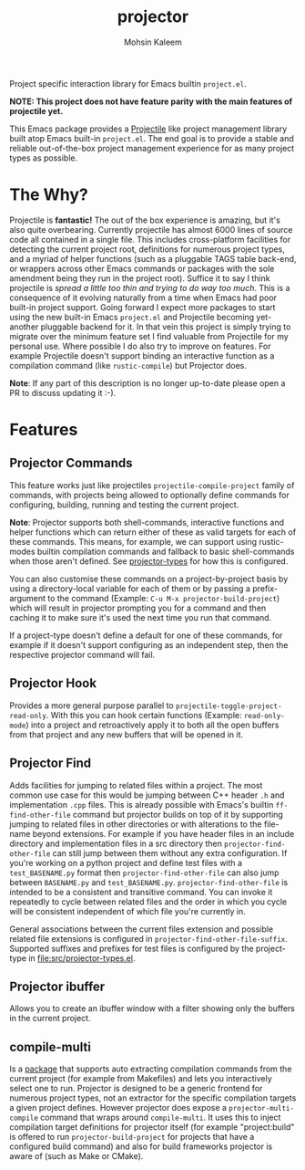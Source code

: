 #+TITLE: projector
#+AUTHOR: Mohsin Kaleem
# LocalWords: pluggable ibuffer

#+html: <p align="right">
#+html: <a href="https://github.com/mohkale/projector" alt="lint" style="margin-right: 4px;"><img src="https://github.com/mohkale/projector/actions/workflows/lint.yml/badge.svg" /></a>
#+html: <a href="https://github.com/mohkale/projector" alt="test" style="margin-right: 4px;"><img src="https://github.com/mohkale/projector/actions/workflows/test.yml/badge.svg" /></a>
#+html: <a href="https://melpa.org/#/projector"><img align="center" alt="MELPA" src="https://melpa.org/packages/projector.svg"/></a>
#+html: </p>

Project specific interaction library for Emacs builtin ~project.el~.

*NOTE: This project does not have feature parity with the main features of projectile
yet.*

This Emacs package provides a [[https://github.com/bbatsov/projectile][Projectile]] like project management library built atop
Emacs built-in ~project.el~. The end goal is to provide a stable and reliable
out-of-the-box project management experience for as many project types as possible.

* The Why?
  Projectile is *fantastic!* The out of the box experience is amazing, but it's also
  quite overbearing. Currently projectile has almost 6000 lines of source code all
  contained in a single file. This includes cross-platform facilities for detecting
  the current project root, definitions for numerous project types, and a myriad of
  helper functions (such as a pluggable TAGS table back-end, or wrappers across other
  Emacs commands or packages with the sole amendment being they run in the project
  root). Suffice it to say I think projectile is /spread a little too thin and trying
  to do way too much/. This is a consequence of it evolving naturally from a time when
  Emacs had poor built-in project support. Going forward I expect more packages to
  start using the new built-in Emacs ~project.el~ and Projectile becoming yet-another
  pluggable backend for it. In that vein this project is simply trying to migrate
  over the minimum feature set I find valuable from Projectile for my personal use.
  Where possible I do also try to improve on features. For example Projectile doesn't
  support binding an interactive function as a compilation command (like
  ~rustic-compile~) but Projector does.

  *Note*: If any part of this description is no longer up-to-date please open a PR to
  discuss updating it :-).

* Features
** Projector Commands
   This feature works just like projectiles ~projectile-compile-project~ family of
   commands, with projects being allowed to optionally define commands for
   configuring, building, running and testing the current project.

   *Note*: Projector supports both shell-commands, interactive functions and helper
   functions which can return either of these as valid targets for each of these
   commands. This means, for example, we can support using rustic-modes builtin
   compilation commands and fallback to basic shell-commands when those aren't
   defined. See [[file:src/projector-types.el][projector-types]] for how this is configured.

   You can also customise these commands on a project-by-project basis by using a
   directory-local variable for each of them or by passing a prefix-argument to the
   command (Example: ~C-u M-x projector-build-project~) which will result in projector
   prompting you for a command and then caching it to make sure it's used the next
   time you run that command.

   If a project-type doesn't define a default for one of these commands, for example
   if it doesn't support configuring as an independent step, then the respective
   projector command will fail.

** Projector Hook
   Provides a more general purpose parallel to ~projectile-toggle-project-read-only~.
   With this you can hook certain functions (Example: ~read-only-mode~) into a project
   and retroactively apply it to both all the open buffers from that project and any
   new buffers that will be opened in it.

** Projector Find
   Adds facilities for jumping to related files within a project. The most common use
   case for this would be jumping between C++ header ~.h~ and implementation ~.cpp~ files.
   This is already possible with Emacs's builtin =ff-find-other-file= command but
   projector builds on top of it by supporting jumping to related files in other
   directories or with alterations to the file-name beyond extensions. For example if
   you have header files in an include directory and implementation files in a src
   directory then =projector-find-other-file= can still jump between them without any
   extra configuration. If you're working on a python project and define test files
   with a ~test_BASENAME.py~ format then ~projector-find-other-file~ can also jump
   between ~BASENAME.py~ and ~test_BASENAME.py~. ~projector-find-other-file~ is intended to
   be a consistent and transitive command. You can invoke it repeatedly to cycle
   between related files and the order in which you cycle will be consistent
   independent of which file you're currently in.

   General associations between the current files extension and possible related file
   extensions is configured in =projector-find-other-file-suffix=. Supported suffixes
   and prefixes for test files is configured by the project-type in
   [[file:src/projector-types.el]].

** Projector ibuffer
   Allows you to create an ibuffer window with a filter showing only the buffers in
   the current project.

** compile-multi
   Is a [[https://github.com/mohkale/compile-multi][package]] that supports auto extracting compilation commands from the current
   project (for example from Makefiles) and lets you interactively select one to run.
   Projector is designed to be a generic frontend for numerous project types, not an
   extractor for the specific compilation targets a given project defines. However
   projector does expose a ~projector-multi-compile~ command that wraps around
   ~compile-multi~. It uses this to inject compilation target definitions for projector
   itself (for example "project:build" is offered to run ~projector-build-project~ for
   projects that have a configured build command) and also for build frameworks
   projector is aware of (such as Make or CMake).

